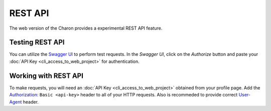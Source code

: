 REST API
========

The web version of the Charon provides a experimental REST API feature.

Testing REST API
---------------------
You can utilize the `Swagger UI <https://charon.live/api/index.html>`_ to perform test requests. In the *Swagger UI*, click on the *Authorize* button and paste your :doc:`API Key <cli_access_to_web_project>` for authentication.

Working with REST API
---------------------
To make requests, you will need an :doc:`API Key <cli_access_to_web_project>` obtained from your profile page. Add the `Authorization: <https://developer.mozilla.org/en-US/docs/Web/HTTP/Headers/Authorization>`_ ``Basic <api-key>`` header to all of your HTTP requests. Also is recommeded to provide correct `User-Agent <https://developer.mozilla.org/en-US/docs/Web/HTTP/Headers/User-Agent>`_ header.

.. openapi:: ../openapi.yml
   :group:
   :exclude:
      /app/*
      /billing/notification/